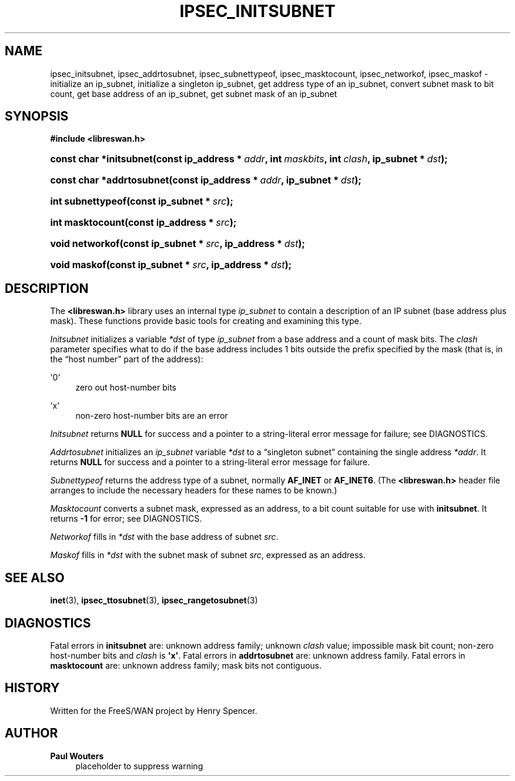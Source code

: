 '\" t
.\"     Title: IPSEC_INITSUBNET
.\"    Author: Paul Wouters
.\" Generator: DocBook XSL Stylesheets v1.77.1 <http://docbook.sf.net/>
.\"      Date: 12/16/2012
.\"    Manual: Library functions
.\"    Source: libreswan
.\"  Language: English
.\"
.TH "IPSEC_INITSUBNET" "3" "12/16/2012" "libreswan" "Library functions"
.\" -----------------------------------------------------------------
.\" * Define some portability stuff
.\" -----------------------------------------------------------------
.\" ~~~~~~~~~~~~~~~~~~~~~~~~~~~~~~~~~~~~~~~~~~~~~~~~~~~~~~~~~~~~~~~~~
.\" http://bugs.debian.org/507673
.\" http://lists.gnu.org/archive/html/groff/2009-02/msg00013.html
.\" ~~~~~~~~~~~~~~~~~~~~~~~~~~~~~~~~~~~~~~~~~~~~~~~~~~~~~~~~~~~~~~~~~
.ie \n(.g .ds Aq \(aq
.el       .ds Aq '
.\" -----------------------------------------------------------------
.\" * set default formatting
.\" -----------------------------------------------------------------
.\" disable hyphenation
.nh
.\" disable justification (adjust text to left margin only)
.ad l
.\" -----------------------------------------------------------------
.\" * MAIN CONTENT STARTS HERE *
.\" -----------------------------------------------------------------
.SH "NAME"
ipsec_initsubnet, ipsec_addrtosubnet, ipsec_subnettypeof, ipsec_masktocount, ipsec_networkof, ipsec_maskof \- initialize an ip_subnet, initialize a singleton ip_subnet, get address type of an ip_subnet, convert subnet mask to bit count, get base address of an ip_subnet, get subnet mask of an ip_subnet
.SH "SYNOPSIS"
.sp
.ft B
.nf
#include <libreswan\&.h>

.fi
.ft
.HP \w'const\ char\ *initsubnet('u
.BI "const char *initsubnet(const\ ip_address\ *\ " "addr" ", int\ " "maskbits" ", int\ " "clash" ", ip_subnet\ *\ " "dst" ");"
.HP \w'const\ char\ *addrtosubnet('u
.BI "const char *addrtosubnet(const\ ip_address\ *\ " "addr" ", ip_subnet\ *\ " "dst" ");"
.HP \w'int\ subnettypeof('u
.BI "int subnettypeof(const\ ip_subnet\ *\ " "src" ");"
.HP \w'int\ masktocount('u
.BI "int masktocount(const\ ip_address\ *\ " "src" ");"
.HP \w'void\ networkof('u
.BI "void networkof(const\ ip_subnet\ *\ " "src" ", ip_address\ *\ " "dst" ");"
.HP \w'void\ maskof('u
.BI "void maskof(const\ ip_subnet\ *\ " "src" ", ip_address\ *\ " "dst" ");"
.SH "DESCRIPTION"
.PP
The
\fB<libreswan\&.h>\fR
library uses an internal type
\fIip_subnet\fR
to contain a description of an IP subnet (base address plus mask)\&. These functions provide basic tools for creating and examining this type\&.
.PP
\fIInitsubnet\fR
initializes a variable
\fI*dst\fR
of type
\fIip_subnet\fR
from a base address and a count of mask bits\&. The
\fIclash\fR
parameter specifies what to do if the base address includes
1
bits outside the prefix specified by the mask (that is, in the \(lqhost number\(rq part of the address):
.PP
\*(Aq0\*(Aq
.RS 4
zero out host\-number bits
.RE
.PP
\*(Aqx\*(Aq
.RS 4
non\-zero host\-number bits are an error
.RE
.PP
\fIInitsubnet\fR
returns
\fBNULL\fR
for success and a pointer to a string\-literal error message for failure; see DIAGNOSTICS\&.
.PP
\fIAddrtosubnet\fR
initializes an
\fIip_subnet\fR
variable
\fI*dst\fR
to a \(lqsingleton subnet\(rq containing the single address
\fI*addr\fR\&. It returns
\fBNULL\fR
for success and a pointer to a string\-literal error message for failure\&.
.PP
\fISubnettypeof\fR
returns the address type of a subnet, normally
\fBAF_INET\fR
or
\fBAF_INET6\fR\&. (The
\fB<libreswan\&.h>\fR
header file arranges to include the necessary headers for these names to be known\&.)
.PP
\fIMasktocount\fR
converts a subnet mask, expressed as an address, to a bit count suitable for use with
\fBinitsubnet\fR\&. It returns
\fB\-1\fR
for error; see DIAGNOSTICS\&.
.PP
\fINetworkof\fR
fills in
\fI*dst\fR
with the base address of subnet
\fIsrc\fR\&.
.PP
\fIMaskof\fR
fills in
\fI*dst\fR
with the subnet mask of subnet
\fIsrc\fR, expressed as an address\&.
.SH "SEE ALSO"
.PP
\fBinet\fR(3),
\fBipsec_ttosubnet\fR(3),
\fBipsec_rangetosubnet\fR(3)
.SH "DIAGNOSTICS"
.PP
Fatal errors in
\fBinitsubnet\fR
are: unknown address family; unknown
\fIclash\fR
value; impossible mask bit count; non\-zero host\-number bits and
\fIclash\fR
is
\fB\*(Aqx\*(Aq\fR\&. Fatal errors in
\fBaddrtosubnet\fR
are: unknown address family\&. Fatal errors in
\fBmasktocount\fR
are: unknown address family; mask bits not contiguous\&.
.SH "HISTORY"
.PP
Written for the FreeS/WAN project by Henry Spencer\&.
.SH "AUTHOR"
.PP
\fBPaul Wouters\fR
.RS 4
placeholder to suppress warning
.RE
